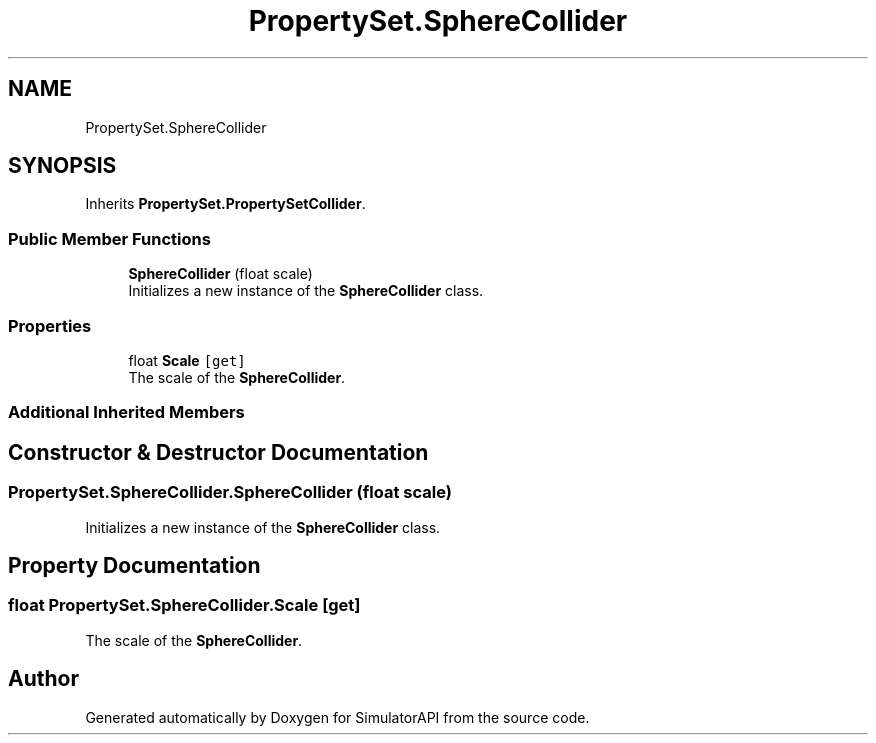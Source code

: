 .TH "PropertySet.SphereCollider" 3 "Wed Jul 19 2017" "SimulatorAPI" \" -*- nroff -*-
.ad l
.nh
.SH NAME
PropertySet.SphereCollider
.SH SYNOPSIS
.br
.PP
.PP
Inherits \fBPropertySet\&.PropertySetCollider\fP\&.
.SS "Public Member Functions"

.in +1c
.ti -1c
.RI "\fBSphereCollider\fP (float scale)"
.br
.RI "Initializes a new instance of the \fBSphereCollider\fP class\&. "
.in -1c
.SS "Properties"

.in +1c
.ti -1c
.RI "float \fBScale\fP\fC [get]\fP"
.br
.RI "The scale of the \fBSphereCollider\fP\&. "
.in -1c
.SS "Additional Inherited Members"
.SH "Constructor & Destructor Documentation"
.PP 
.SS "PropertySet\&.SphereCollider\&.SphereCollider (float scale)"

.PP
Initializes a new instance of the \fBSphereCollider\fP class\&. 
.SH "Property Documentation"
.PP 
.SS "float PropertySet\&.SphereCollider\&.Scale\fC [get]\fP"

.PP
The scale of the \fBSphereCollider\fP\&. 

.SH "Author"
.PP 
Generated automatically by Doxygen for SimulatorAPI from the source code\&.

